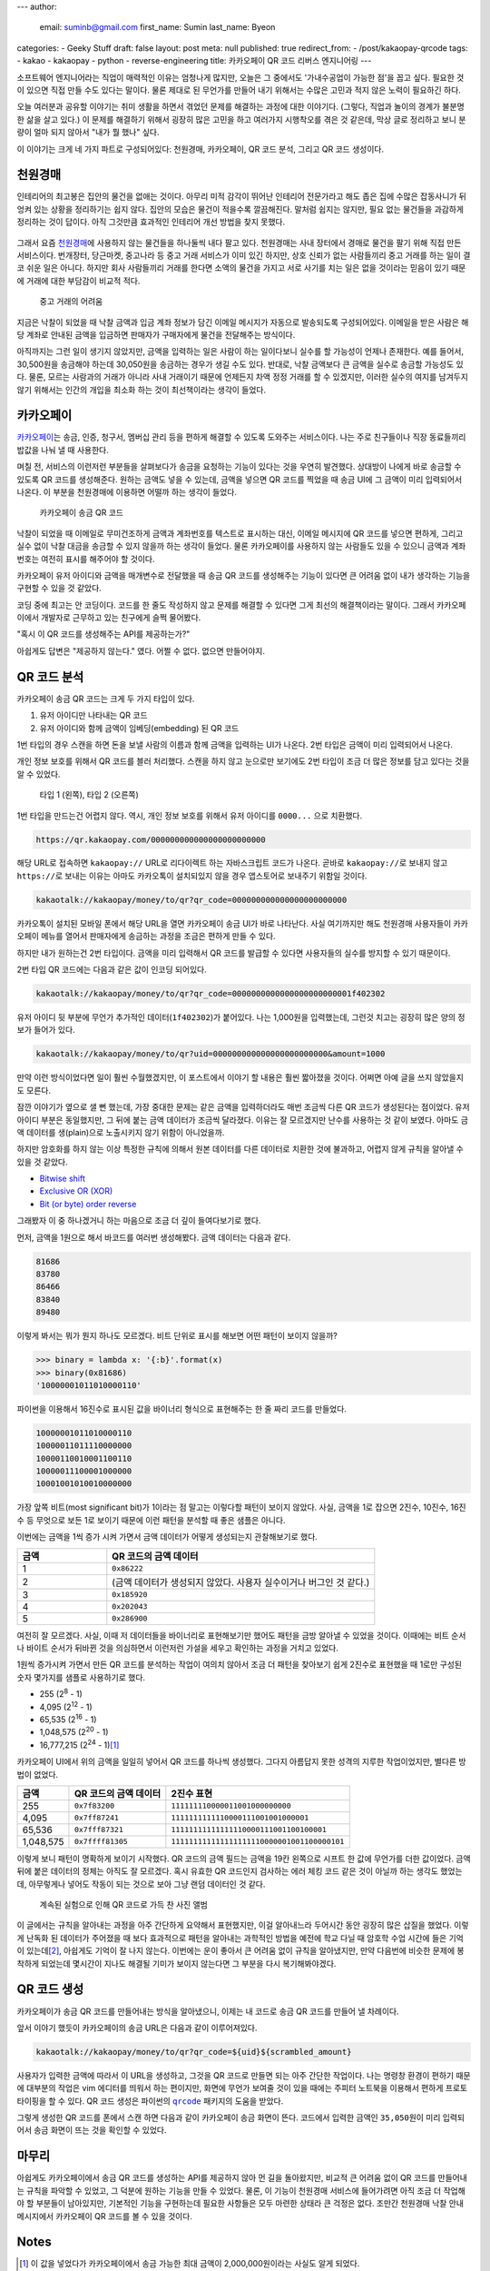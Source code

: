 ---
author:
  email: suminb@gmail.com
  first_name: Sumin
  last_name: Byeon
categories:
- Geeky Stuff
draft: false
layout: post
meta: null
published: true
redirect_from:
- /post/kakaopay-qrcode
tags:
- kakao
- kakaopay
- python
- reverse-engineering
title: 카카오페이 QR 코드 리버스 엔지니어링
---

소프트웨어 엔지니어라는 직업이 매력적인 이유는 엄청나게 많지만, 오늘은 그
중에서도 '가내수공업이 가능한 점'을 꼽고 싶다. 필요한 것이 있으면 직접 만들 수도
있다는 말이다. 물론 제대로 된 무언가를 만들어 내기 위해서는 수많은 고민과 적지
않은 노력이 필요하긴 하다.

오늘 여러분과 공유할 이야기는 취미 생활을 하면서 겪었던 문제를 해결하는 과정에
대한 이야기다. (그렇다, 직업과 놀이의 경계가 불분명한 삶을 살고 있다.) 이 문제를
해결하기 위해서 굉장히 많은 고민을 하고 여러가지 시행착오를 겪은 것 같은데, 막상
글로 정리하고 보니 분량이 얼마 되지 않아서 "내가 뭘 했나" 싶다.

이 이야기는 크게 네 가지 파트로 구성되어있다: 천원경매, 카카오페이, QR 코드
분석, 그리고 QR 코드 생성이다.

천원경매
--------

인테리어의 최고봉은 집안의 물건을 없애는 것이다. 아무리 미적 감각이 뛰어난
인테리어 전문가라고 해도 좁은 집에 수많은 잡동사니가 뒤엉켜 있는 상황을
정리하기는 쉽지 않다. 집안의 모습은 물건이 적을수록 깔끔해진다. 말처럼 쉽지는
않지만, 필요 없는 물건들을 과감하게 정리하는 것이 답이다. 아직 그것만큼 효과적인
인테리어 개선 방법을 찾지 못했다.

.. figure:: /attachments/2019/kakaopay-qrcode/dollar-auction.png
   :width: 50%

그래서 요즘 `천원경매 <https://1000won.auction>`_\ 에 사용하지 않는 물건들을
하나둘씩 내다 팔고 있다. 천원경매는 사내 장터에서 경매로 물건을 팔기 위해 직접
만든 서비스이다. 번개장터, 당근마켓, 중고나라 등 중고 거래 서비스가 이미 있긴
하지만, 상호 신뢰가 없는 사람들끼리 중고 거래를 하는 일이 결코 쉬운 일은 아니다.
하지만 회사 사람들끼리 거래를 한다면 소액의 물건을 가지고 서로 사기를 치는 일은
없을 것이라는 믿음이 있기 때문에 거래에 대한 부담감이 비교적 적다.

.. figure:: /attachments/2019/kakaopay-qrcode/jungonara.png
   :width: 240px

   중고 거래의 어려움

지금은 낙찰이 되었을 때 낙찰 금액과 입금 계좌 정보가 담긴 이메일 메시지가
자동으로 발송되도록 구성되어있다. 이메일을 받은 사람은 해당 계좌로 안내된 금액을
입금하면 판매자가 구매자에게 물건을 전달해주는 방식이다.

.. (TODO: 예제 화면 보여주기)

아직까지는 그런 일이 생기지 않았지만, 금액을 입력하는 일은 사람이 하는
일이다보니 실수를 할 가능성이 언제나 존재한다. 예를 들어서, 30,500원을 송금해야
하는데 30,050원을 송금하는 경우가 생길 수도 있다. 반대로, 낙찰 금액보다 큰
금액을 실수로 송금할 가능성도 있다. 물론, 모르는 사람과의 거래가 아니라 사내
거래이기 때문에 언제든지 차액 정정 거래를 할 수 있겠지만, 이러한 실수의 여지를
남겨두지 않기 위해서는 인간의 개입을 최소화 하는 것이 최선책이라는 생각이
들었다.

카카오페이
----------

`카카오페이 <https://www.kakaopay.com/>`_\ 는 송금, 인증, 청구서, 멤버십 관리
등을 편하게 해결할 수 있도록 도와주는 서비스이다. 나는 주로 친구들이나 직장
동료들끼리 밥값을 나눠 낼 때 사용한다.

며칠 전, 서비스의 이런저런 부분들을 살펴보다가 송금을 요청하는 기능이 있다는
것을 우연히 발견했다. 상대방이 나에게 바로 송금할 수 있도록 QR 코드를
생성해준다. 원하는 금액도 넣을 수 있는데, 금액을 넣으면 QR 코드를 찍었을 때 송금
UI에 그 금액이 미리 입력되어서 나온다. 이 부분을 천원경매에 이용하면 어떨까 하는
생각이 들었다.

.. figure:: /attachments/2019/kakaopay-qrcode/sample1.png
   :width: 320px

   카카오페이 송금 QR 코드

낙찰이 되었을 때 이메일로 무미건조하게 금액과 계좌번호를 텍스트로 표시하는 대신,
이메일 메시지에 QR 코드를 넣으면 편하게, 그리고 실수 없이 낙찰 대금을 송금할 수
있지 않을까 하는 생각이 들었다. 물론 카카오페이를 사용하지 않는 사람들도
있을 수 있으니 금액과 계좌번호는 여전히 표시를 해주어야 할 것이다.

카카오페이 유저 아이디와 금액을 매개변수로 전달했을 때 송금 QR 코드를 생성해주는
기능이 있다면 큰 어려움 없이 내가 생각하는 기능을 구현할 수 있을 것 같았다.

코딩 중에 최고는 안 코딩이다. 코드를 한 줄도 작성하지 않고 문제를 해결할 수
있다면 그게 최선의 해결책이라는 말이다. 그래서 카카오페이에서 개발자로 근무하고
있는 친구에게 슬쩍 물어봤다.

"혹시 이 QR 코드를 생성해주는 API를 제공하는가?"

아쉽게도 답변은 "제공하지 않는다." 였다. 어쩔 수 없다. 없으면 만들어야지.

QR 코드 분석
------------

카카오페이 송금 QR 코드는 크게 두 가지 타입이 있다.

1. 유저 아이디만 나타내는 QR 코드
2. 유저 아이디와 함께 금액이 임베딩(embedding) 된 QR 코드

1번 타입의 경우 스캔을 하면 돈을 보낼 사람의 이름과 함께 금액을 입력하는 UI가
나온다. 2번 타입은 금액이 미리 입력되어서 나온다.

개인 정보 보호를 위해서 QR 코드를 블러 처리했다. 스캔을 하지 않고 눈으로만
보기에도 2번 타입이 조금 더 많은 정보를 담고 있다는 것을 알 수 있었다.

.. figure:: /attachments/2019/kakaopay-qrcode/sample2.png
   :width: 640px

   타입 1 (왼쪽), 타입 2 (오른쪽)

1번 타입을 만드는건 어렵지 않다. 역시, 개인 정보 보호를 위해서 유저 아이디를
``0000...`` 으로 치환했다.

.. code::

   https://qr.kakaopay.com/000000000000000000000000

해당 URL로 접속하면 ``kakaopay://`` URL로 리다이렉트 하는 자바스크립트 코드가
나온다. 곧바로 ``kakaopay://``\ 로 보내지 않고 ``https://``\ 로 보내는 이유는
아마도 카카오톡이 설치되있지 않을 경우 앱스토어로 보내주기 위함일 것이다.

.. code::

   kakaotalk://kakaopay/money/to/qr?qr_code=000000000000000000000000

카카오톡이 설치된 모바일 폰에서 해당 URL을 열면 카카오페이 송금 UI가 바로
나타난다. 사실 여기까지만 해도 천원경매 사용자들이 카카오페이 메뉴를 열어서
판매자에게 송금하는 과정을 조금은 편하게 만들 수 있다.

하지만 내가 원하는건 2번 타입이다. 금액을 미리 입력해서 QR 코드를 발급할 수
있다면 사용자들의 실수를 방지할 수 있기 때문이다.

2번 타입 QR 코드에는 다음과 같은 값이 인코딩 되어있다.

.. code::

   kakaotalk://kakaopay/money/to/qr?qr_code=0000000000000000000000001f402302

유저 아이디 뒷 부분에 무언가 추가적인 데이터(``1f402302``)가 붙어있다. 나는
1,000원을 입력했는데, 그런것 치고는 굉장히 많은 양의 정보가 들어가 있다.

.. code::

   kakaotalk://kakaopay/money/to/qr?uid=000000000000000000000000&amount=1000

만약 이런 방식이었다면 일이 훨씬 수월했겠지만, 이 포스트에서 이야기 할 내용은
훨씬 짧아졌을 것이다. 어쩌면 아예 글을 쓰지 않았을지도 모른다.

잠깐 이야기가 옆으로 샐 뻔 했는데, 가장 중대한 문제는 같은 금액을 입력하더라도
매번 조금씩 다른 QR 코드가 생성된다는 점이었다. 유저 아이디 부분은 동일했지만,
그 뒤에 붙는 금액 데이터가 조금씩 달라졌다. 이유는 잘 모르겠지만 난수를 사용하는
것 같이 보였다. 아마도 금액 데이터를 생(plain)으로 노출시키지 않기 위함이
아니었을까.

하지만 암호화를 하지 않는 이상 특정한 규칙에 의해서 원본 데이터를 다른 데이터로
치환한 것에 불과하고, 어렵지 않게 규칙을 알아낼 수 있을 것 같았다.

- `Bitwise shift <https://www.ibm.com/support/knowledgecenter/en/SSLTBW_2.3.0/com.ibm.zos.v2r3.cbclx01/bitshe.htm>`_
- `Exclusive OR (XOR) <https://hackernoon.com/xor-the-magical-bit-wise-operator-24d3012ed821>`_
- `Bit (or byte) order reverse <https://stackoverflow.com/questions/2602823/in-c-c-whats-the-simplest-way-to-reverse-the-order-of-bits-in-a-byte>`_

그래봤자 이 중 하나겠거니 하는 마음으로 조금 더 깊이 들여다보기로 했다.

먼저, 금액을 1원으로 해서 바코드를 여러번 생성해봤다. 금액 데이터는 다음과 같다.

.. code::

   81686
   83780
   86466
   83840
   89480

이렇게 봐서는 뭐가 뭔지 하나도 모르겠다. 비트 단위로 표시를 해보면 어떤 패턴이
보이지 않을까?

.. code:: python

   >>> binary = lambda x: '{:b}'.format(x)
   >>> binary(0x81686)
   '10000001011010000110'

파이썬을 이용해서 16진수로 표시된 값을 바이너리 형식으로 표현해주는 한 줄 짜리
코드를 만들었다.

.. code::

   10000001011010000110
   10000011011110000000
   10000110010001100110
   10000011100001000000
   10001001010010000000

가장 앞쪽 비트(most significant bit)가 1이라는 점 말고는 이렇다할 패턴이 보이지
않았다. 사실, 금액을 1로 잡으면 2진수, 10진수, 16진수 등 무엇으로 보든 1로
보이기 때문에 이런 패턴을 분석할 때 좋은 샘플은 아니다.

이번에는 금액을 1씩 증가 시켜 가면서 금액 데이터가 어떻게 생성되는지 관찰해보기로 했다.

.. csv-table::
   :header: "금액", "QR 코드의 금액 데이터"
   :widths: 2, 6

   1, ``0x86222``
   2, (금액 데이터가 생성되지 않았다. 사용자 실수이거나 버그인 것 같다.)
   3, ``0x185920``
   4, ``0x202043``
   5, ``0x286900``

여전히 잘 모르겠다. 사실, 이때 저 데이터들을 바이너리로 표현해보기만 했어도
패턴을 금방 알아낼 수 있었을 것이다. 이때에는 비트 순서나 바이트 순서가 뒤바뀐
것을 의심하면서 이런저런 가설을 세우고 확인하는 과정을 거치고 있었다.

1원씩 증가시켜 가면서 만든 QR 코드를 분석하는 작업이 여의치 않아서 조금 더
패턴을 찾아보기 쉽게 2진수로 표현했을 때 1로만 구성된 숫자 몇가지를 샘플로
사용하기로 했다.

- 255 (2\ :sup:`8` - 1)
- 4,095 (2\ :sup:`12` - 1)
- 65,535 (2\ :sup:`16` - 1)
- 1,048,575 (2\ :sup:`20` - 1)
- 16,777,215 (2\ :sup:`24` - 1)\ [1]_

카카오페이 UI에서 위의 금액을 일일히 넣어서 QR 코드를 하나씩 생성했다. 그다지
아름답지 못한 성격의 지루한 작업이었지만, 별다른 방법이 없었다.

.. csv-table::
   :header: "금액", "QR 코드의 금액 데이터", "2진수 표현"

   "255", ``0x7f83200``, ``111111110000011001000000000``
   "4,095", ``0x7ff87241``, ``1111111111110000111001001000001``
   "65,536", ``0x7fff87321``, ``11111111111111110000111001100100001``
   "1,048,575", ``0x7ffff81305``, ``111111111111111111110000001001100000101``

이렇게 보니 패턴이 명확하게 보이기 시작했다. QR 코드의 금액 필드는 금액을 19칸
왼쪽으로 시프트 한 값에 무언가를 더한 값이었다. 금액 뒤에 붙은 데이터의 정체는
아직도 잘 모르겠다. 혹시 유효한 QR 코드인지 검사하는 에러 체킹 코드 같은 것이
아닐까 하는 생각도 했었는데, 아무렇게나 넣어도 작동이 되는 것으로 보아 그냥 랜덤
데이터인 것 같다.

.. figure:: /attachments/2019/kakaopay-qrcode/album.png
   :width: 320px

   계속된 실험으로 인해 QR 코드로 가득 찬 사진 앨범

이 글에서는 규칙을 알아내는 과정을 아주 간단하게 요약해서 표현했지만, 이걸
알아내느라 두어시간 동안 굉장히 많은 삽질을 했었다. 이렇게 난독화 된 데이터가
주어졌을 때 보다 효과적으로 패턴을 알아내는 과학적인 방법을 예전에 학교 다닐 때
암호학 수업 시간에 들은 기억이 있는데\ [2]_, 아쉽게도 기억이 잘 나지 않는다.
이번에는 운이 좋아서 큰 어려움 없이 규칙을 알아냈지만, 만약 다음번에 비슷한
문제에 봉착하게 되었는데 몇시간이 지나도 해결될 기미가 보이지 않는다면 그 부분을
다시 복기해봐야겠다.

QR 코드 생성
------------

카카오페이가 송금 QR 코드를 만들어내는 방식을 알아냈으니, 이제는 내 코드로 송금
QR 코드를 만들어 낼 차례이다. 

앞서 이야기 했듯이 카카오페이의 송금 URL은 다음과 같이 이루어져있다.

.. code::

   kakaotalk://kakaopay/money/to/qr?qr_code=${uid}${scrambled_amount}

사용자가 입력한 금액에 따라서 이 URL을 생성하고, 그것을 QR 코드로 만들면 되는
아주 간단한 작업이다. 나는 명령창 환경이 편하기 때문에 대부분의 작업은 vim
에디터를 띄워서 하는 편이지만, 화면에 무언가 보여줄 것이 있을 때에는 주피터
노트북을 이용해서 편하게 프로토타이핑을 할 수 있다. QR 코드 생성은 파이썬의
|qrcode|_ 패키지의 도움을 받았다.

.. |qrcode| replace:: ``qrcode``
.. _qrcode: https://pypi.org/project/qrcode/

.. image:: /attachments/2019/kakaopay-qrcode/qrcode-generation.png
   :width: 80%

그렇게 생성한 QR 코드를 폰에서 스캔 하면 다음과 같이 카카오페이 송금 화면이
뜬다. 코드에서 입력한 금액인 ``35,050``\ 원이 미리 입력되어서 송금 화면이 뜨는
것을 확인할 수 있었다.

.. image:: /attachments/2019/kakaopay-qrcode/kakaopay.png
   :width: 320px

마무리
------

아쉽게도 카카오페이에서 송금 QR 코드를 생성하는 API를 제공하지 않아 먼 길을
돌아왔지만, 비교적 큰 어려움 없이 QR 코드를 만들어내는 규칙을 파악할 수 있었고,
그 덕분에 원하는 기능을 만들 수 있었다. 물론, 이 기능이 천원경매 서비스에
들어가려면 아직 조금 더 작업해야 할 부분들이 남아있지만, 기본적인 기능을
구현하는데 필요한 사항들은 모두 마련한 상태라 큰 걱정은 없다. 조만간 천원경매
낙찰 안내 메시지에서 카카오페이 QR 코드를 볼 수 있을 것이다.

Notes
-----

.. [1] 이 값을 넣었다가 카카오페이에서 송금 가능한 최대 금액이 2,000,000원이라는 사실도 알게 되었다.
.. [2] `Introduction to Cryptography <https://www.amazon.com/Introduction-Cryptography-Coding-Theory-2nd/dp/0131862391>`_ 책으로 공부했었다.